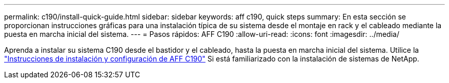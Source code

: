 ---
permalink: c190/install-quick-guide.html 
sidebar: sidebar 
keywords: aff c190, quick steps 
summary: En esta sección se proporcionan instrucciones gráficas para una instalación típica de su sistema desde el montaje en rack y el cableado mediante la puesta en marcha inicial del sistema. 
---
= Pasos rápidos: AFF C190
:allow-uri-read: 
:icons: font
:imagesdir: ../media/


[role="lead"]
Aprenda a instalar su sistema C190 desde el bastidor y el cableado, hasta la puesta en marcha inicial del sistema. Utilice la link:../media/PDF/215-13793_B0_AFFC190_ISI.pdf["Instrucciones de instalación y configuración de AFF C190"^] Si está familiarizado con la instalación de sistemas de NetApp.
